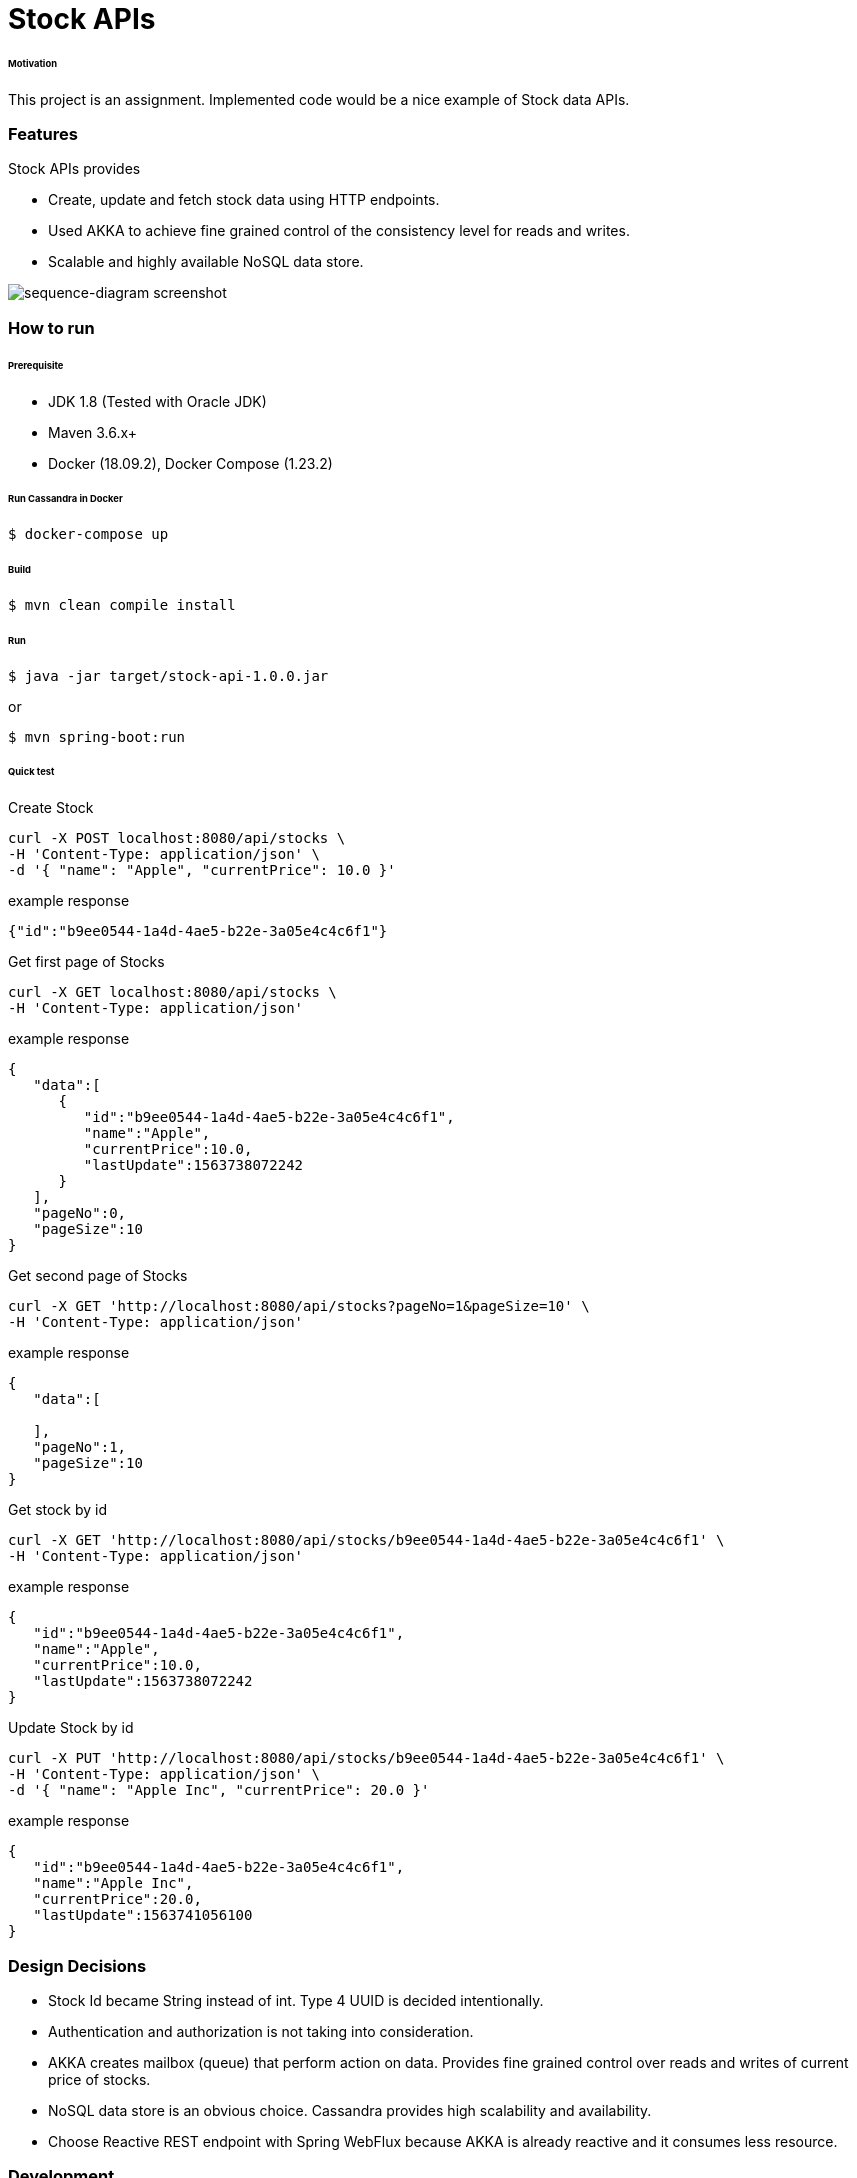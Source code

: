 # Stock APIs


###### Motivation

This project is an assignment. Implemented code would be a nice example of Stock data APIs.


### Features

Stock APIs provides

- Create, update and fetch stock data using HTTP endpoints.

- Used AKKA to achieve fine grained control of the consistency level for reads and writes.

- Scalable and highly available NoSQL data store.


image::docs/images/sequence-diagram.png[sequence-diagram screenshot]


### How to run


###### Prerequisite
- JDK 1.8 (Tested with Oracle JDK)
- Maven 3.6.x+
- Docker (18.09.2), Docker Compose (1.23.2)

###### Run Cassandra in Docker
```
$ docker-compose up
```

###### Build
```
$ mvn clean compile install
```

###### Run
```
$ java -jar target/stock-api-1.0.0.jar
```
or
```
$ mvn spring-boot:run
```

###### Quick test

Create Stock
```
curl -X POST localhost:8080/api/stocks \
-H 'Content-Type: application/json' \
-d '{ "name": "Apple", "currentPrice": 10.0 }'
```
example response
```
{"id":"b9ee0544-1a4d-4ae5-b22e-3a05e4c4c6f1"}
```

Get first page of Stocks
```
curl -X GET localhost:8080/api/stocks \
-H 'Content-Type: application/json'
```
example response
```
{
   "data":[
      {
         "id":"b9ee0544-1a4d-4ae5-b22e-3a05e4c4c6f1",
         "name":"Apple",
         "currentPrice":10.0,
         "lastUpdate":1563738072242
      }
   ],
   "pageNo":0,
   "pageSize":10
}
```

Get second page of Stocks
```
curl -X GET 'http://localhost:8080/api/stocks?pageNo=1&pageSize=10' \
-H 'Content-Type: application/json'
```
example response
```
{
   "data":[

   ],
   "pageNo":1,
   "pageSize":10
}

```

Get stock by id
```
curl -X GET 'http://localhost:8080/api/stocks/b9ee0544-1a4d-4ae5-b22e-3a05e4c4c6f1' \
-H 'Content-Type: application/json'
```
example response
```
{
   "id":"b9ee0544-1a4d-4ae5-b22e-3a05e4c4c6f1",
   "name":"Apple",
   "currentPrice":10.0,
   "lastUpdate":1563738072242
}

```

Update Stock by id
```
curl -X PUT 'http://localhost:8080/api/stocks/b9ee0544-1a4d-4ae5-b22e-3a05e4c4c6f1' \
-H 'Content-Type: application/json' \
-d '{ "name": "Apple Inc", "currentPrice": 20.0 }'
```
example response
```
{
   "id":"b9ee0544-1a4d-4ae5-b22e-3a05e4c4c6f1",
   "name":"Apple Inc",
   "currentPrice":20.0,
   "lastUpdate":1563741056100
}

```


### Design Decisions

- Stock Id became String instead of int. Type 4 UUID is decided intentionally.

- Authentication and authorization is not taking into consideration.

- AKKA creates mailbox (queue) that perform action on data. Provides fine grained control over reads and writes of current price of stocks.

- NoSQL data store is an obvious choice. Cassandra provides high scalability and availability.

- Choose Reactive REST endpoint with Spring WebFlux because AKKA is already reactive and it consumes less resource.


### Development
##### How to run tests

###### How to run unit tests
To run the unit tests, execute the following commands
```
mvn clean test-compile test
```

###### How to run integration tests
To run the integration tests, execute the following commands
```
mvn clean test-compile verify -DskipTests=true
```

###### How to run both unit tests and integration tests
To run the integration tests, execute the following commands
```
mvn clean test-compile verify
```

###### How to run pitest
To run the mutation tests, execute the following commands
```
mvn clean test-compile test
mvn org.pitest:pitest-maven:mutationCoverage
```


### Improvements to make
- Improve architectural design, completed the project in 12 hours.
- Code improvements
  * Type casting in REST controller and in StockActor is not nice, need to fix it. First time working with AKKA and WebFlux.
  * Use Cassandra with reactive spring repository.
- Build docker image (plugin already added in the pom).
- Generate and check OWASP report.
- Improve code coverage, e.g. adding end-to-end tests.


### Copyright & License

Licensed under the MIT License, see the link:LICENSE[LICENSE] file for details.